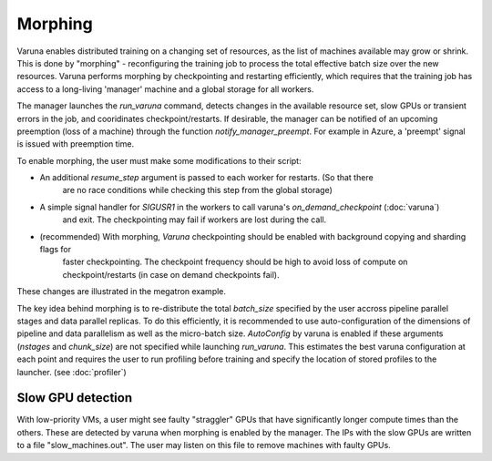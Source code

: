 Morphing
========

Varuna enables distributed training on a changing set of resources, as the list
of machines available may grow or shrink. This is done by "morphing" - reconfiguring the 
training job to process the total effective batch size over the new resources. Varuna performs
morphing by checkpointing and restarting efficiently, which requires that the training job has access to
a long-living 'manager' machine and a global storage for all workers.

The manager launches the `run_varuna` command, detects changes in the available resource set, slow GPUs
or transient errors in the job, and cooridinates checkpoint/restarts. If desirable, the manager 
can be notified of an upcoming preemption (loss of a machine) through the function `notify_manager_preempt`.
For example in Azure, a 'preempt' signal is issued with preemption time.

To enable morphing, the user must make some modifications to their script:

* An additional `resume_step` argument is passed to each worker for restarts. (So that there 
    are no race conditions while checking this step from the global storage)
* A simple signal handler for `SIGUSR1` in the workers to call varuna's `on_demand_checkpoint` (:doc:`varuna`)
    and exit. The checkpointing may fail if workers are lost during the call.
* (recommended) With morphing, `Varuna` checkpointing should be enabled with background copying and sharding flags for 
    faster checkpointing. The checkpoint frequency should be high to avoid loss of compute on checkpoint/restarts 
    (in case on demand checkpoints fail).

These changes are illustrated in the megatron example.

The key idea behind morphing is to re-distribute the total `batch_size` specified by the user accross
pipeline parallel stages and data parallel replicas. To do this efficiently, it is recommended to use
auto-configuration of the dimensions of pipeline and data parallelism as well as the micro-batch size.
`AutoConfig` by varuna is enabled if these arguments (`nstages` and `chunk_size`) are not specified 
while launching `run_varuna`. This estimates the best varuna configuration at each point and requires 
the user to run profiling before training and specify the location of stored profiles to the 
launcher. (see :doc:`profiler`)

==================
Slow GPU detection
==================

With low-priority VMs, a user might see faulty "straggler" GPUs that have significantly longer compute
times than the others. These are detected by varuna when morphing is enabled by the manager.
The IPs with the slow GPUs are written to a file "slow_machines.out". The user may listen on this file 
to remove machines with faulty GPUs. 
